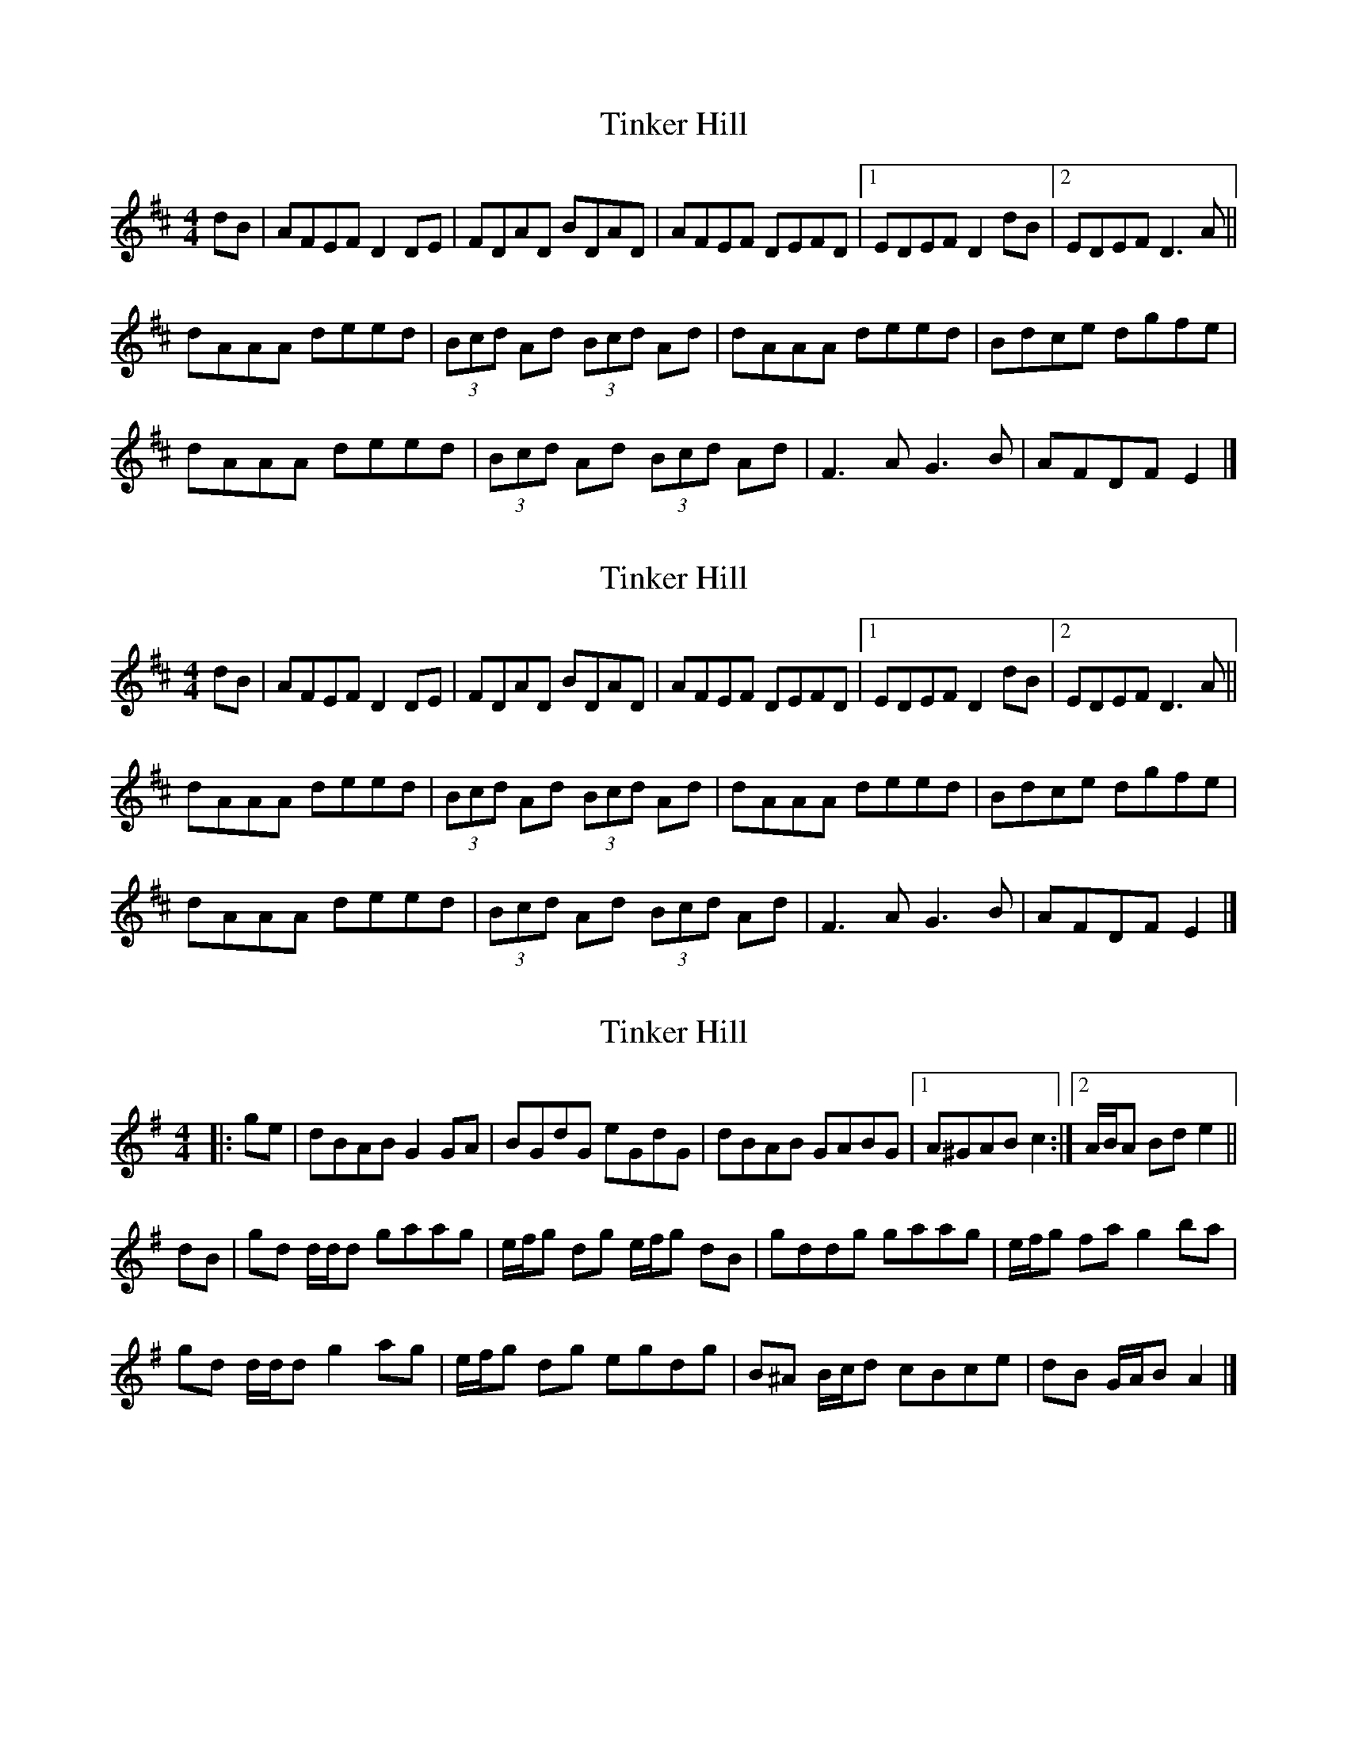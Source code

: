 X: 1
T: Tinker Hill
Z: gebbytoo
S: https://thesession.org/tunes/5857#setting5857
R: reel
M: 4/4
L: 1/8
K: Dmaj
dB|AFEF D2 DE|FDAD BDAD|AFEF DEFD|1 EDEF D2 dB|2 EDEF D3 A ||
dAAA deed|(3Bcd Ad (3Bcd Ad|dAAA deed|Bdce dgfe|
dAAA deed|(3Bcd Ad (3Bcd Ad|F3 A G3 B|AFDF E2|]
X: 2
T: Tinker Hill
Z: armandaromin
S: https://thesession.org/tunes/5857#setting17772
R: reel
M: 4/4
L: 1/8
K: Dmaj
dB|AFEF D2 DE|FDAD BDAD|AFEF DEFD|1 EDEF D2 dB|2 EDEF D3 A ||dAAA deed|(3Bcd Ad (3Bcd Ad|dAAA deed|Bdce dgfe|dAAA deed|(3Bcd Ad (3Bcd Ad|F3 A G3 B|AFDF E2|]
X: 3
T: Tinker Hill
Z: ceolachan
S: https://thesession.org/tunes/5857#setting29599
R: reel
M: 4/4
L: 1/8
K: Gmaj
|: ge |dBAB G2 GA | BGdG eGdG | dBAB GABG |[1 A^GAB c2 :|[2 A/B/A Bd e2 ||
dB |gd d/d/d gaag | e/f/g dg e/f/g dB | gddg gaag | e/f/g fa g2 ba |
gd d/d/d g2 ag | e/f/g dg egdg | B^A B/c/d cBce | dB G/A/B A2 |]
